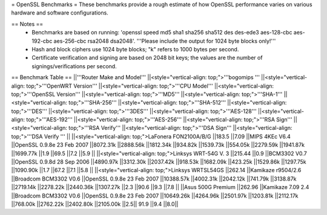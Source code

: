 = OpenSSL Benchmarks =
These benchmarks provide a rough estimate of how OpenSSL performance varies on various hardware and software configurations.

== Notes ==
 * Benchmarks are based on running: 'openssl speed md5 sha1 sha256 sha512 des des-ede3 aes-128-cbc aes-192-cbc aes-256-cbc rsa2048 dsa2048'.  '''Please include the output for 1024 byte blocks only!'''
 * Hash and block ciphers use 1024 byte blocks;  "k" refers to 1000 bytes per second.
 * Certificate verification and signing are based on 2048 bit keys;  the values are the number of signings/verifications per second.
== Benchmark Table ==
||'''Router Make and Model''' ||<style="vertical-align: top;">'''bogomips ''' ||<style="vertical-align: top;">'''OpenWRT Version''' ||<style="vertical-align: top;">'''CPU Model''' ||<style="vertical-align: top;">'''OpenSSL Version''' ||<style="vertical-align: top;">'''MD5''' ||<style="vertical-align: top;">'''SHA-1''' ||<style="vertical-align: top;">'''SHA-256''' ||<style="vertical-align: top;">'''SHA-512''' ||<style="vertical-align: top;">'''DES''' ||<style="vertical-align: top;">'''3DES''' ||<style="vertical-align: top;">'''AES-128''' ||<style="vertical-align: top;">'''AES-192''' ||<style="vertical-align: top;">'''AES-256''' ||<style="vertical-align: top;">'''RSA Sign''' ||<style="vertical-align: top;">'''RSA Verify''' ||<style="vertical-align: top;">'''DSA Sign''' ||<style="vertical-align: top;">'''DSA Verify ''' ||
||<style="vertical-align: top;">LaFonera FON2100A/B/G ||183.5 ||7.09 ||MIPS 4KEc V6.4 ||OpenSSL 0.9.8e 23 Feb 2007 ||8072.31k ||2888.56k ||1812.34k ||934.82k ||1539.73k ||554.05k ||2279.59k ||1941.87k ||1699.77k ||1.9 ||69.5 ||7.2 ||5.9 ||
||<style="vertical-align: top;">Linksys WRT-54G V. 3 ||215.44 ||0.9 ||BCM3302 V0.7 ||OpenSSL 0.9.8d 28 Sep 2006 ||4890.97k ||3312.30k ||2037.42k ||918.53k ||1682.09k ||423.25k ||1529.86k ||1297.75k ||1090.90k ||1.7 ||67.2 ||7.1 ||5.8 ||
||<style="vertical-align: top;">Linksys WRTSL54GS ||262.14 ||Kamikaze r9504/2.6 ||Broadcom BCM3302 V0.6 ||OpenSSL 0.9.8e 23 Feb 2007 ||10388.57k ||4002.31k ||2042.12k ||741.79k ||3138.87k ||2719.14k ||2278.22k ||2440.36k ||1307.27k ||2.3 ||90.6 ||9.3 ||7.8 ||
||Asus 500G Premium ||262.96 ||Kamikaze 7.09 2.4 ||Broadcom BCM3302 V0.6 ||OpenSSL 0.9.8e 23 Feb 2007 ||10649.26k ||4264.96k ||2501.97k ||1203.81k ||2112.17k ||768.00k ||2762.22k ||2402.80k ||2105.00k ||2.5|| 91.9 ||9.4
||8.0||
